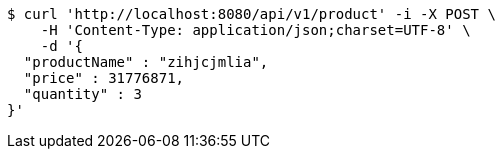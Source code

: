 [source,bash]
----
$ curl 'http://localhost:8080/api/v1/product' -i -X POST \
    -H 'Content-Type: application/json;charset=UTF-8' \
    -d '{
  "productName" : "zihjcjmlia",
  "price" : 31776871,
  "quantity" : 3
}'
----